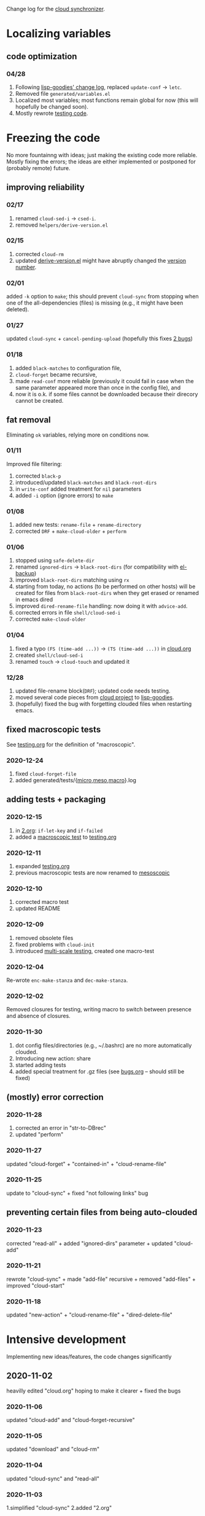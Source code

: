 Change log for the [[https://github.com/chalaev/cloud][cloud synchronizer]].

* Localizing variables
** code optimization
*** 04/28
1. Following [[https://github.com/chalaev/lisp-goodies/blob/master/change-log.org][lisp-goodies' change log]], replaced =update-conf= → =letc=.
2. Removed file =generated/variables.el=
3. Localized most variables; most functions remain global for now (this will hopefully be changed soon).
4. Mostly rewrote [[file:testing.org][testing code]].

* Freezing the code
No more fountainng with ideas; just making the existing code more reliable.
Mostly fixing the errors; the ideas are either implemented or postponed for (probably remote) future.

** improving reliability
*** 02/17
1. renamed =cloud-sed-i= → =csed-i=.
2. removed  =helpers/derive-version.el=

*** 02/15
1. corrected =cloud-rm=
2. updated [[file:helpers/derive-version.el][derive-version.el]] might have abruptly changed the [[file:version.org][version number]].

*** 02/01
added =-k= option to =make=; this should prevent =cloud-sync= from stopping when one of the all-dependencies (files) is missing
(e.g., it might have been deleted).

*** 01/27
updated =cloud-sync= + =cancel-pending-upload= (hopefully this fixes [[file:bugs.org][2 bugs]])

*** 01/18
1. added =black-matches= to configuration file,
2. =cloud-forget= became recursive,
3. made =read-conf= more reliable (previously it could fail in case when the same parameter appeared more than once in the config file), and
4. now it is o.k. if some files cannot be downloaded because their direcory cannot be created.

** fat removal
Eliminating =ok= variables, relying more on conditions now.

*** 01/11
Improved file filtering:
1. corrected =black-p=
2. introduced/updated =black-matches= and =black-root-dirs=
3. in =write-conf= added treatment for =nil= parameters
4. added =-i= option (ignore errors) to =make=

*** 01/08
1. added new tests: =rename-file= + =rename-directory=
2. corrected =DRF= + =make-cloud-older= + =perform=

*** 01/06
1. stopped using =safe-delete-dir=
2. renamed =ignored-dirs= → =black-root-dirs= (for compatibility with [[https://github.com/chalaev/el-backup][el-backup]])
3. improved =black-root-dirs= matching using =rx=
4. starting from today, no actions (to be performed on other hosts) will be created
   for files from =black-root-dirs= when they get erased or renamed in emacs dired
5. improved  =dired-rename-file= handling: now doing it with =advice-add=.
6. corrected errors in file =shell/cloud-sed-i=
7. corrected =make-cloud-older=
   
*** 01/04
1. fixed a typo =(FS (time-add ...))= → =(TS (time-add ...))= in [[file:cloud.org][cloud.org]]
2. created =shell/cloud-sed-i=
3. renamed =touch= → =cloud-touch= and updated it

*** 12/28
1. updated file-rename block(=DRF=); updated code needs testing.
2. moved several code pieces from [[https://github.com/chalaev/cloud][cloud project]] to [[https://github.com/chalaev/lisp-goodies][lisp-goodies]].
3. (hopefully) fixed the bug with forgetting clouded files when restarting emacs.

** fixed macroscopic tests
See [[file:testing.org][testing.org]] for the definition of "macroscopic".
*** 2020-12-24
1. fixed =cloud-forget-file=
2. added generated/tests/{[[file:generated/tests/micro.log][micro]],[[file:generated/tests/meso.log][meso]],[[file:generated/tests/macro.log][macro]]}.log

** adding tests + packaging
*** 2020-12-15
1. in [[file:2.org][2.org]]: =if-let-key= and =if-failed=
2. added a [[file:generated/macro.el][macroscopic test]] to [[file:testing.org][testing.org]]

*** 2020-12-11
1. expanded [[file:testing.org][testing.org]]
2. previous macroscopic tests are now renamed to [[file:generated/tests/meso.el][mesoscopic]]

*** 2020-12-10
1. corrected macro test
2. updated README

*** 2020-12-09
1. removed obsolete files
2. fixed problems with =cloud-init=
3. introduced [[file:testing.org][multi-scale testing]], created one macro-test

*** 2020-12-04
Re-wrote =enc-make-stanza= and =dec-make-stanza=.

*** 2020-12-02
Removed closures for testing, writing macro to switch between presence and absence of closures.
*** 2020-11-30
1. dot config files/directories (e.g., ~/.bashrc) are no more automatically clouded.
2. Introducing new action: share
3. started adding tests
4. added special treatment for .gz files (see [[file:bugs.org][bugs.org]] – should still be fixed)

** (mostly) error correction
*** 2020-11-28
1. corrected an error in "str-to-DBrec"
2. updated "perform"

*** 2020-11-27
updated "cloud-forget" + "contained-in" + "cloud-rename-file"

*** 2020-11-25
update to "cloud-sync" + fixed "not following links" bug

** preventing certain files from being auto-clouded
*** 2020-11-23
corrected "read-all" + added "ignored-dirs" parameter + updated "cloud-add" 

*** 2020-11-21
rewrote "cloud-sync" + made "add-file" recursive + removed "add-files" + improved "cloud-start"

*** 2020-11-18
updated "new-action" + "cloud-rename-file" + "dired-delete-file"

* Intensive development
Implementing new ideas/features, the code changes significantly

** 2020-11-02
heavilly edited "cloud.org" hoping to make it clearer + fixed the bugs

*** 2020-11-06
    updated "cloud-add" and "cloud-forget-recursive"

*** 2020-11-05
    updated "download" and "cloud-rm"

*** 2020-11-04
    updated "cloud-sync" and "read-all"

*** 2020-11-03
    1.simplified "cloud-sync" 2.added "2.org" 

** 2020-10-27
special treatment for JPEG and PNG images

***  2020-10-28
1. replaced obsolete string-to-int with string-to-number
2. fixed errors
3. added more ideas to bugs.org
